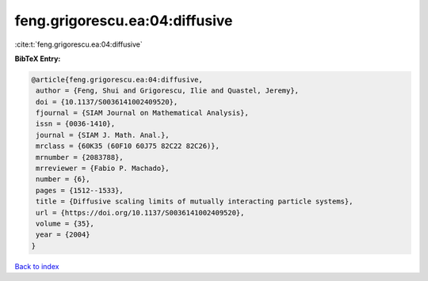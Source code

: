 feng.grigorescu.ea:04:diffusive
===============================

:cite:t:`feng.grigorescu.ea:04:diffusive`

**BibTeX Entry:**

.. code-block:: bibtex

   @article{feng.grigorescu.ea:04:diffusive,
    author = {Feng, Shui and Grigorescu, Ilie and Quastel, Jeremy},
    doi = {10.1137/S0036141002409520},
    fjournal = {SIAM Journal on Mathematical Analysis},
    issn = {0036-1410},
    journal = {SIAM J. Math. Anal.},
    mrclass = {60K35 (60F10 60J75 82C22 82C26)},
    mrnumber = {2083788},
    mrreviewer = {Fabio P. Machado},
    number = {6},
    pages = {1512--1533},
    title = {Diffusive scaling limits of mutually interacting particle systems},
    url = {https://doi.org/10.1137/S0036141002409520},
    volume = {35},
    year = {2004}
   }

`Back to index <../By-Cite-Keys.rst>`_
